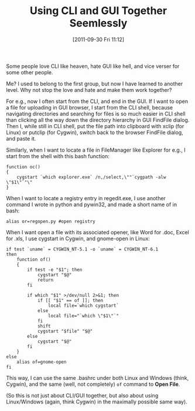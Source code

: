 #+POSTID: 47
#+DATE: [2011-09-30 Fri 11:12]
#+title: Using CLI and GUI Together Seemlessly

Some people love CLI like heaven, hate GUI like hell, and vice verser
for some other people.

Me? I used to belong to the first group, but now I have learned to
another level. Why not stop the love and hate and make them work
together?

For e.g., now I often start from the CLI, and end in the GUI. If I
want to open a file for uploading in GUI browser, I start from the CLI
shell, because navigating directories and searching for files is so
much easier in CLI shell than clicking all the way down the directory
hierarchy in GUI FindFile dialog. Then I, while still in CLI shell,
put the file path into clipboard with xclip (for Linux) or putclip
(for Cygwin), switch back to the browser FindFile dialog, and paste
it.

Similarly, when I want to locate a file in FileManager like Explorer
for e.g., I start from the shell with this bash function:
#+BEGIN_EXAMPLE
function oc()
{
    cygstart `which explorer.exe` /n,/select,\""`cygpath -alw \"$1\"`"\"
}
#+END_EXAMPLE

When I want to locate a registry entry in regedit.exe, I use another
command I wrote in python and pywin32, and made a short name of in
bash:
: alias or=regopen.py #open registry

When I want open a file with its associated opener, like Word for
.doc, Excel for .xls, I use cygstart in Cygwin, and gnome-open in
Linux:
#+BEGIN_EXAMPLE
if test `uname` = CYGWIN_NT-5.1 -o `uname` = CYGWIN_NT-6.1
then
    function of()
    {
        if test -e "$1"; then
            cygstart "$@"
            return
        fi
    
        if which "$1" >/dev/null 2>&1; then
            if [[ "$1" == of ]]; then
                local file=`which cygstart`
            else
                local file="`which \"$1\"`"
            fi
            shift
            cygstart "$file" "$@"
        else
            cygstart "$@"
        fi
    }
else
    alias of=gnome-open
fi
#+END_EXAMPLE
This way, I can use the same .bashrc under both Linux and Windows
(think, Cygwin), and the same (well, not completely) =of= command to
*Open File*.

(So this is not just about CLI/GUI together, but also about using
Linux/Windows (again, think Cygwin) in the maximally possible same
way).
